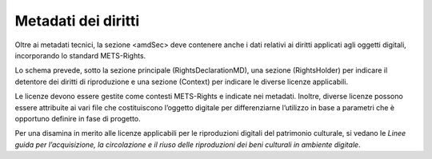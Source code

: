 Metadati dei diritti
====================

Oltre ai metadati tecnici, la sezione <amdSec> deve contenere anche i
dati relativi ai diritti applicati agli oggetti digitali, incorporando
lo standard METS-Rights.

Lo schema prevede, sotto la sezione principale (RightsDeclarationMD),
una sezione (RightsHolder) per indicare il detentore dei diritti di
riproduzione e una sezione (Context) per indicare le diverse licenze
applicabili.

Le licenze devono essere gestite come contesti METS-Rights e indicate
nei metadati. Inoltre, diverse licenze possono essere attribuite ai vari
file che costituiscono l’oggetto digitale per differenziarne l’utilizzo
in base a parametri che è opportuno definire in fase di progetto.

Per una disamina in merito alle licenze applicabili per le riproduzioni
digitali del patrimonio culturale, si vedano le *Linee guida per
l’acquisizione, la circolazione e il riuso delle riproduzioni dei beni
culturali in ambiente digitale*.
